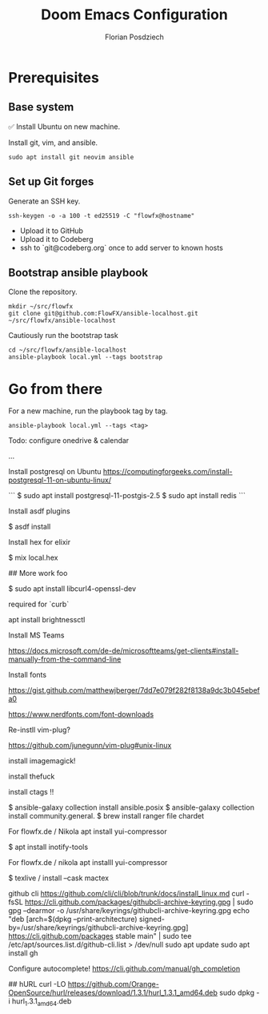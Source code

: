 #+TITLE: Doom Emacs Configuration
#+AUTHOR: Florian Posdziech
#+TOC: true

* Prerequisites
** Base system
✅ Install Ubuntu on new machine.

Install git, vim, and ansible.

#+begin_src shell
sudo apt install git neovim ansible
#+end_src

** Set up Git forges

Generate an SSH key.

#+begin_src shell
ssh-keygen -o -a 100 -t ed25519 -C "flowfx@hostname"
#+end_src

+ Upload it to GitHub
+ Upload it to Codeberg
+ ssh to `git@codeberg.org` once to add server to known hosts

** Bootstrap ansible playbook

Clone the repository.

#+begin_src shell
mkdir ~/src/flowfx
git clone git@github.com:FlowFX/ansible-localhost.git ~/src/flowfx/ansible-localhost
#+end_src

Cautiously run the bootstrap task

#+begin_src shell
cd ~/src/flowfx/ansible-localhost
ansible-playbook local.yml --tags bootstrap
#+end_src

* Go from there

For a new machine, run the playbook tag by tag.

#+begin_src shell
ansible-playbook local.yml --tags <tag>
#+end_src

Todo: configure onedrive & calendar


...


Install postgresql on Ubuntu https://computingforgeeks.com/install-postgresql-11-on-ubuntu-linux/

```
$ sudo apt install postgresql-11-postgis-2.5
$ sudo apt install redis
```

Install asdf plugins

$ asdf install

Install hex for elixir

$ mix local.hex

## More work foo

$ sudo apt install libcurl4-openssl-dev

required for `curb`

apt install brightnessctl

Install MS Teams

https://docs.microsoft.com/de-de/microsoftteams/get-clients#install-manually-from-the-command-line

Install fonts

https://gist.github.com/matthewjberger/7dd7e079f282f8138a9dc3b045ebefa0

https://www.nerdfonts.com/font-downloads

Re-instll vim-plug?

https://github.com/junegunn/vim-plug#unix-linux

install imagemagick!

install thefuck

install ctags !!

$ ansible-galaxy collection install ansible.posix
$ ansible-galaxy collection install community.general.
$ brew install ranger file chardet

For flowfx.de / Nikola
apt install yui-compressor

# Misc

$ apt install inotify-tools

For flowfx.de / nikola
apt installl yui-compressor

$ texlive / install --cask mactex








github cli
https://github.com/cli/cli/blob/trunk/docs/install_linux.md
curl -fsSL https://cli.github.com/packages/githubcli-archive-keyring.gpg | sudo gpg --dearmor -o /usr/share/keyrings/githubcli-archive-keyring.gpg
echo "deb [arch=$(dpkg --print-architecture) signed-by=/usr/share/keyrings/githubcli-archive-keyring.gpg] https://cli.github.com/packages stable main" | sudo tee /etc/apt/sources.list.d/github-cli.list > /dev/null
sudo apt update
sudo apt install gh


Configure autocomplete!
https://cli.github.com/manual/gh_completion



## hURL
curl -LO https://github.com/Orange-OpenSource/hurl/releases/download/1.3.1/hurl_1.3.1_amd64.deb
sudo dpkg -i hurl_1.3.1_amd64.deb
